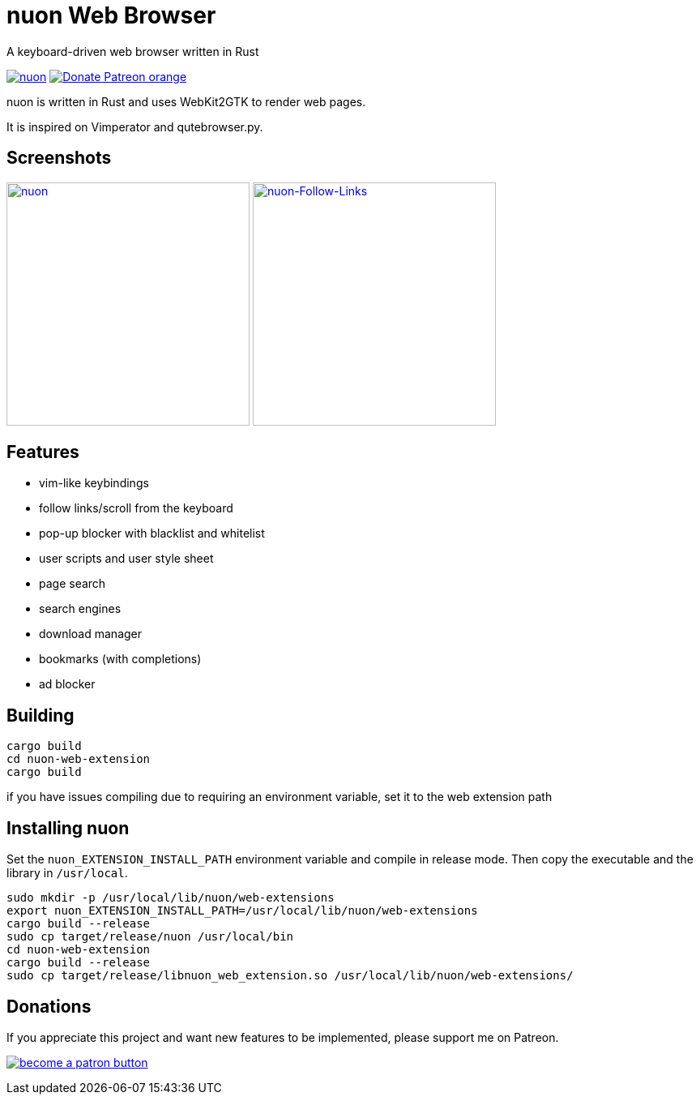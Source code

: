 = nuon Web Browser

A keyboard-driven web browser written in Rust

//image:https://img.shields.io/crates/v/nuon.svg[link="https://crates.io/crates/nuon"]
//image:https://img.shields.io/crates/d/nuon.svg[link="https://crates.io/crates/nuon"]
image:https://img.shields.io/crates/l/nuon.svg[link="LICENSE"]
image:https://img.shields.io/badge/Donate-Patreon-orange.svg[link="https://www.patreon.com/antoyo"]

nuon is written in Rust and uses WebKit2GTK to render web pages.

It is inspired on Vimperator and qutebrowser.py.

== Screenshots

image:doc/screenshots/nuon.png[nuon,300,link="doc/screenshots/nuon.png"]
image:doc/screenshots/nuon-follow-links.png[nuon-Follow-Links,300,link="doc/screenshots/nuon-follow-links.png"]

== Features

 * vim-like keybindings
 * follow links/scroll from the keyboard
 * pop-up blocker with blacklist and whitelist
 * user scripts and user style sheet
 * page search
 * search engines
 * download manager
 * bookmarks (with completions)
 * ad blocker

== Building

[source, bash]
----
cargo build
cd nuon-web-extension
cargo build
----

if you have issues compiling due to requiring an environment variable, set it to the web extension path

== Installing nuon

Set the `nuon_EXTENSION_INSTALL_PATH` environment variable and compile in release mode.
Then copy the executable and the library in `/usr/local`.

[source, bash]
----
sudo mkdir -p /usr/local/lib/nuon/web-extensions
export nuon_EXTENSION_INSTALL_PATH=/usr/local/lib/nuon/web-extensions
cargo build --release
sudo cp target/release/nuon /usr/local/bin
cd nuon-web-extension
cargo build --release
sudo cp target/release/libnuon_web_extension.so /usr/local/lib/nuon/web-extensions/
----

== Donations

If you appreciate this project and want new features to be
implemented, please support me on Patreon.

image:https://c5.patreon.com/external/logo/become_a_patron_button.png[link="https://www.patreon.com/antoyo"]
